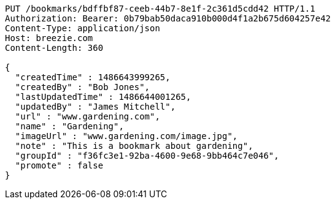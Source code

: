 [source,http,options="nowrap"]
----
PUT /bookmarks/bdffbf87-ceeb-44b7-8e1f-2c361d5cdd42 HTTP/1.1
Authorization: Bearer: 0b79bab50daca910b000d4f1a2b675d604257e42
Content-Type: application/json
Host: breezie.com
Content-Length: 360

{
  "createdTime" : 1486643999265,
  "createdBy" : "Bob Jones",
  "lastUpdatedTime" : 1486644001265,
  "updatedBy" : "James Mitchell",
  "url" : "www.gardening.com",
  "name" : "Gardening",
  "imageUrl" : "www.gardening.com/image.jpg",
  "note" : "This is a bookmark about gardening",
  "groupId" : "f36fc3e1-92ba-4600-9e68-9bb464c7e046",
  "promote" : false
}
----